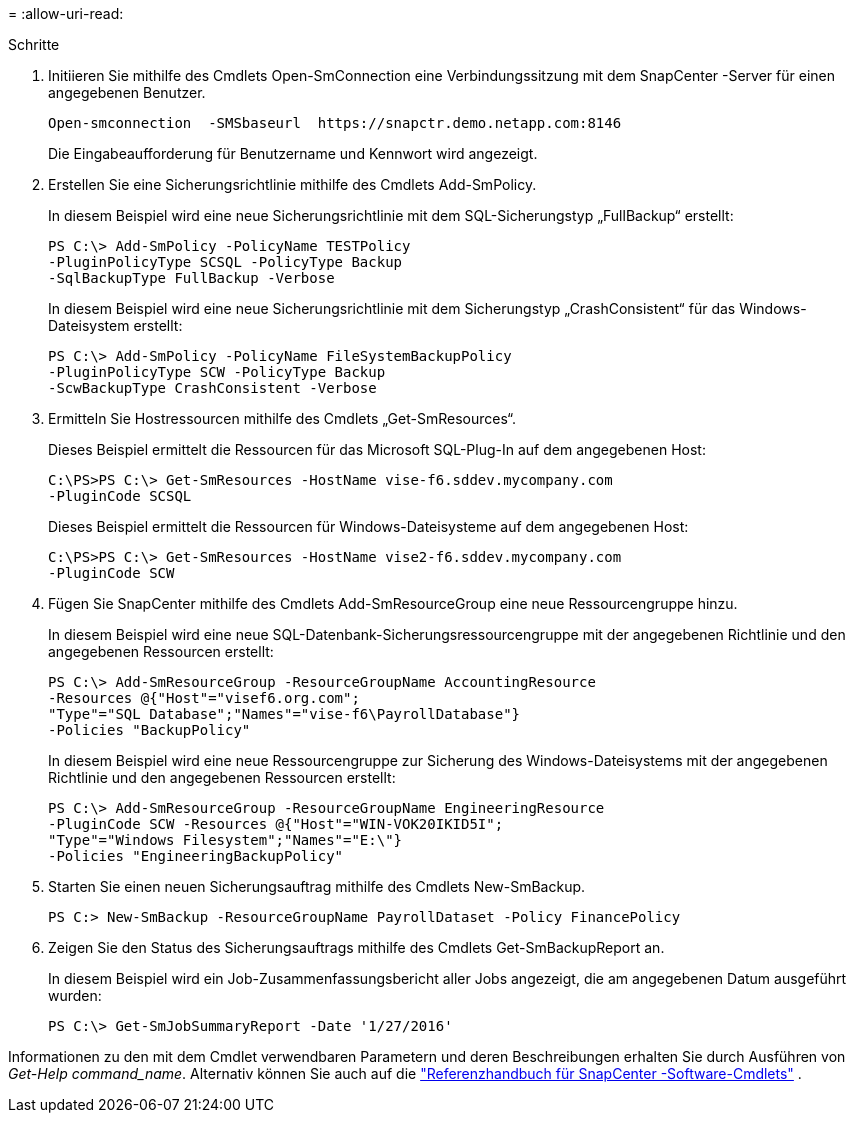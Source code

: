 = 
:allow-uri-read: 


.Schritte
. Initiieren Sie mithilfe des Cmdlets Open-SmConnection eine Verbindungssitzung mit dem SnapCenter -Server für einen angegebenen Benutzer.
+
[listing]
----
Open-smconnection  -SMSbaseurl  https://snapctr.demo.netapp.com:8146
----
+
Die Eingabeaufforderung für Benutzername und Kennwort wird angezeigt.

. Erstellen Sie eine Sicherungsrichtlinie mithilfe des Cmdlets Add-SmPolicy.
+
In diesem Beispiel wird eine neue Sicherungsrichtlinie mit dem SQL-Sicherungstyp „FullBackup“ erstellt:

+
[listing]
----
PS C:\> Add-SmPolicy -PolicyName TESTPolicy
-PluginPolicyType SCSQL -PolicyType Backup
-SqlBackupType FullBackup -Verbose
----
+
In diesem Beispiel wird eine neue Sicherungsrichtlinie mit dem Sicherungstyp „CrashConsistent“ für das Windows-Dateisystem erstellt:

+
[listing]
----
PS C:\> Add-SmPolicy -PolicyName FileSystemBackupPolicy
-PluginPolicyType SCW -PolicyType Backup
-ScwBackupType CrashConsistent -Verbose
----
. Ermitteln Sie Hostressourcen mithilfe des Cmdlets „Get-SmResources“.
+
Dieses Beispiel ermittelt die Ressourcen für das Microsoft SQL-Plug-In auf dem angegebenen Host:

+
[listing]
----
C:\PS>PS C:\> Get-SmResources -HostName vise-f6.sddev.mycompany.com
-PluginCode SCSQL
----
+
Dieses Beispiel ermittelt die Ressourcen für Windows-Dateisysteme auf dem angegebenen Host:

+
[listing]
----
C:\PS>PS C:\> Get-SmResources -HostName vise2-f6.sddev.mycompany.com
-PluginCode SCW
----
. Fügen Sie SnapCenter mithilfe des Cmdlets Add-SmResourceGroup eine neue Ressourcengruppe hinzu.
+
In diesem Beispiel wird eine neue SQL-Datenbank-Sicherungsressourcengruppe mit der angegebenen Richtlinie und den angegebenen Ressourcen erstellt:

+
[listing]
----
PS C:\> Add-SmResourceGroup -ResourceGroupName AccountingResource
-Resources @{"Host"="visef6.org.com";
"Type"="SQL Database";"Names"="vise-f6\PayrollDatabase"}
-Policies "BackupPolicy"
----
+
In diesem Beispiel wird eine neue Ressourcengruppe zur Sicherung des Windows-Dateisystems mit der angegebenen Richtlinie und den angegebenen Ressourcen erstellt:

+
[listing]
----
PS C:\> Add-SmResourceGroup -ResourceGroupName EngineeringResource
-PluginCode SCW -Resources @{"Host"="WIN-VOK20IKID5I";
"Type"="Windows Filesystem";"Names"="E:\"}
-Policies "EngineeringBackupPolicy"
----
. Starten Sie einen neuen Sicherungsauftrag mithilfe des Cmdlets New-SmBackup.
+
[listing]
----
PS C:> New-SmBackup -ResourceGroupName PayrollDataset -Policy FinancePolicy
----
. Zeigen Sie den Status des Sicherungsauftrags mithilfe des Cmdlets Get-SmBackupReport an.
+
In diesem Beispiel wird ein Job-Zusammenfassungsbericht aller Jobs angezeigt, die am angegebenen Datum ausgeführt wurden:

+
[listing]
----
PS C:\> Get-SmJobSummaryReport -Date '1/27/2016'
----


Informationen zu den mit dem Cmdlet verwendbaren Parametern und deren Beschreibungen erhalten Sie durch Ausführen von _Get-Help command_name_. Alternativ können Sie auch auf die https://docs.netapp.com/us-en/snapcenter-cmdlets/index.html["Referenzhandbuch für SnapCenter -Software-Cmdlets"^] .
